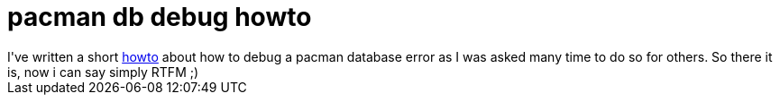 = pacman db debug howto

:slug: pacman-db-debug-howto
:category: hacking
:tags: en
:date: 2006-04-21T20:29:28Z
++++
I've written a short <a href="http://wiki.frugalware.org/PacmanBugs">howto</a> about how to debug a pacman database error as I was asked many time to do so for others. So there it is, now i can say simply RTFM ;)
++++
